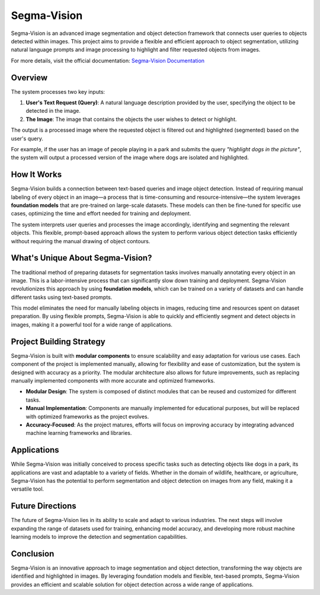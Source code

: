 Segma-Vision
============

Segma-Vision is an advanced image segmentation and object detection framework that connects user queries to objects detected within images. This project aims to provide a flexible and efficient approach to object segmentation, utilizing natural language prompts and image processing to highlight and filter requested objects from images.

For more details, visit the official documentation: `Segma-Vision Documentation <https://images-segmmentation-prompt.readthedocs.io/fr/latest/index.html>`_

Overview
--------
The system processes two key inputs:

1. **User's Text Request (Query)**: A natural language description provided by the user, specifying the object to be detected in the image.
2. **The Image**: The image that contains the objects the user wishes to detect or highlight.

The output is a processed image where the requested object is filtered out and highlighted (segmented) based on the user's query.

For example, if the user has an image of people playing in a park and submits the query *"highlight dogs in the picture"*, the system will output a processed version of the image where dogs are isolated and highlighted.

How It Works
------------
Segma-Vision builds a connection between text-based queries and image object detection. Instead of requiring manual labeling of every object in an image—a process that is time-consuming and resource-intensive—the system leverages **foundation models** that are pre-trained on large-scale datasets. These models can then be fine-tuned for specific use cases, optimizing the time and effort needed for training and deployment.

The system interprets user queries and processes the image accordingly, identifying and segmenting the relevant objects. This flexible, prompt-based approach allows the system to perform various object detection tasks efficiently without requiring the manual drawing of object contours.

What's Unique About Segma-Vision?
--------------------------------
The traditional method of preparing datasets for segmentation tasks involves manually annotating every object in an image. This is a labor-intensive process that can significantly slow down training and deployment. Segma-Vision revolutionizes this approach by using **foundation models**, which can be trained on a variety of datasets and can handle different tasks using text-based prompts.

This model eliminates the need for manually labeling objects in images, reducing time and resources spent on dataset preparation. By using flexible prompts, Segma-Vision is able to quickly and efficiently segment and detect objects in images, making it a powerful tool for a wide range of applications.

Project Building Strategy
--------------------------
Segma-Vision is built with **modular components** to ensure scalability and easy adaptation for various use cases. Each component of the project is implemented manually, allowing for flexibility and ease of customization, but the system is designed with accuracy as a priority. The modular architecture also allows for future improvements, such as replacing manually implemented components with more accurate and optimized frameworks.

- **Modular Design**: The system is composed of distinct modules that can be reused and customized for different tasks.
- **Manual Implementation**: Components are manually implemented for educational purposes, but will be replaced with optimized frameworks as the project evolves.
- **Accuracy-Focused**: As the project matures, efforts will focus on improving accuracy by integrating advanced machine learning frameworks and libraries.

Applications
------------
While Segma-Vision was initially conceived to process specific tasks such as detecting objects like dogs in a park, its applications are vast and adaptable to a variety of fields. Whether in the domain of wildlife, healthcare, or agriculture, Segma-Vision has the potential to perform segmentation and object detection on images from any field, making it a versatile tool.

Future Directions
-----------------
The future of Segma-Vision lies in its ability to scale and adapt to various industries. The next steps will involve expanding the range of datasets used for training, enhancing model accuracy, and developing more robust machine learning models to improve the detection and segmentation capabilities.

Conclusion
----------
Segma-Vision is an innovative approach to image segmentation and object detection, transforming the way objects are identified and highlighted in images. By leveraging foundation models and flexible, text-based prompts, Segma-Vision provides an efficient and scalable solution for object detection across a wide range of applications.
